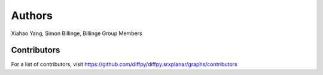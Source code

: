 Authors
=======

Xiahao Yang, Simon Billinge, Billinge Group Members

Contributors
------------

For a list of contributors, visit
https://github.com/diffpy/diffpy.srxplanar/graphs/contributors
